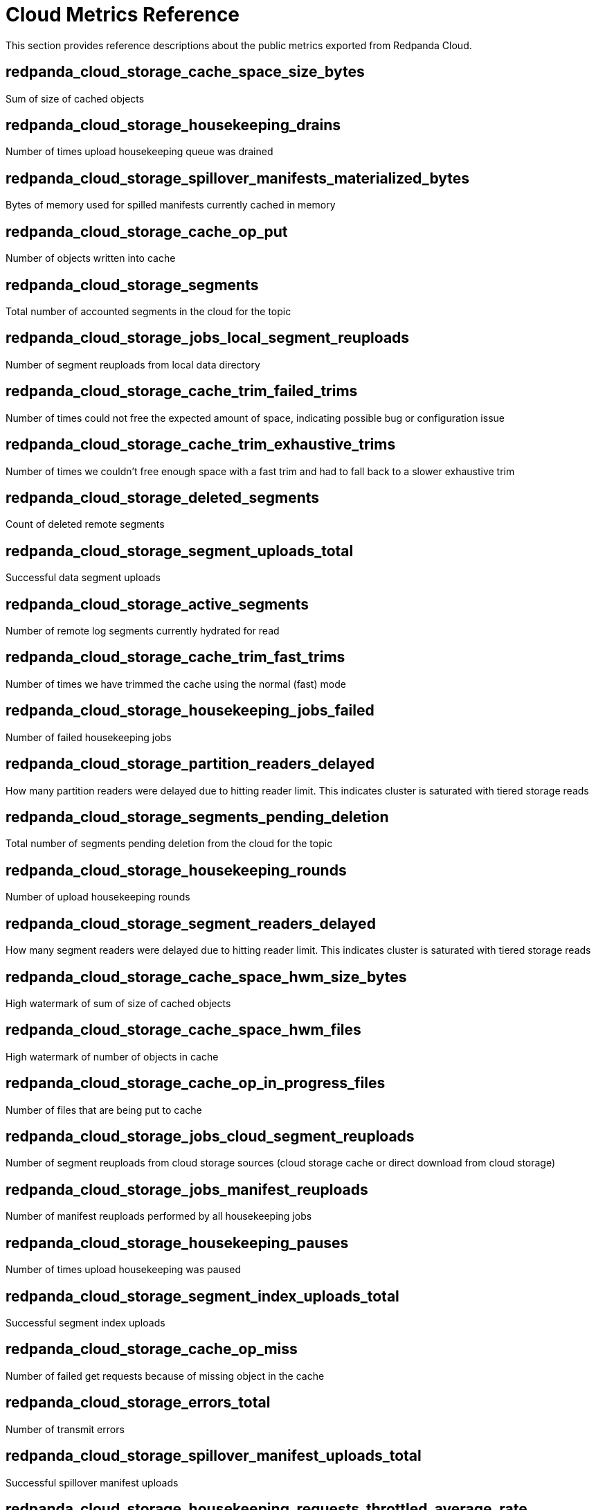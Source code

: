= Cloud Metrics Reference
:description: Reference of cloud metrics to create your system dashboard.

This section provides reference descriptions about the public metrics exported from Redpanda Cloud.

== redpanda_cloud_storage_cache_space_size_bytes

Sum of size of cached objects

== redpanda_cloud_storage_housekeeping_drains

Number of times upload housekeeping queue was drained

== redpanda_cloud_storage_spillover_manifests_materialized_bytes

Bytes of memory used for spilled manifests currently cached in memory

== redpanda_cloud_storage_cache_op_put

Number of objects written into cache

== redpanda_cloud_storage_segments

Total number of accounted segments in the cloud for the topic

== redpanda_cloud_storage_jobs_local_segment_reuploads

Number of segment reuploads from local data directory

== redpanda_cloud_storage_cache_trim_failed_trims

Number of times could not free the expected amount of space, indicating possible bug or configuration issue

== redpanda_cloud_storage_cache_trim_exhaustive_trims

Number of times we couldn't free enough space with a fast trim and had to fall back to a slower exhaustive trim

== redpanda_cloud_storage_deleted_segments

Count of deleted remote segments

== redpanda_cloud_storage_segment_uploads_total

Successful data segment uploads

== redpanda_cloud_storage_active_segments

Number of remote log segments currently hydrated for read

== redpanda_cloud_storage_cache_trim_fast_trims

Number of times we have trimmed the cache using the normal (fast) mode

== redpanda_cloud_storage_housekeeping_jobs_failed

Number of failed housekeeping jobs

== redpanda_cloud_storage_partition_readers_delayed

How many partition readers were delayed due to hitting reader limit. This indicates cluster is saturated with tiered storage reads

== redpanda_cloud_storage_segments_pending_deletion

Total number of segments pending deletion from the cloud for the topic

== redpanda_cloud_storage_housekeeping_rounds

Number of upload housekeeping rounds

== redpanda_cloud_storage_segment_readers_delayed

How many segment readers were delayed due to hitting reader limit. This indicates cluster is saturated with tiered storage reads

== redpanda_cloud_storage_cache_space_hwm_size_bytes

High watermark of sum of size of cached objects

== redpanda_cloud_storage_cache_space_hwm_files

High watermark of number of objects in cache

== redpanda_cloud_storage_cache_op_in_progress_files

Number of files that are being put to cache

== redpanda_cloud_storage_jobs_cloud_segment_reuploads

Number of segment reuploads from cloud storage sources (cloud storage cache or direct download from cloud storage)

== redpanda_cloud_storage_jobs_manifest_reuploads

Number of manifest reuploads performed by all housekeeping jobs

== redpanda_cloud_storage_housekeeping_pauses

Number of times upload housekeeping was paused

== redpanda_cloud_storage_segment_index_uploads_total

Successful segment index uploads

== redpanda_cloud_storage_cache_op_miss

Number of failed get requests because of missing object in the cache

== redpanda_cloud_storage_errors_total

Number of transmit errors

== redpanda_cloud_storage_spillover_manifest_uploads_total

Successful spillover manifest uploads

== redpanda_cloud_storage_housekeeping_requests_throttled_average_rate

Average rate of requests from the read and write path which were throttled by tiered storage (per shard)

== redpanda_cloud_storage_jobs_segment_deletions

Number of segments deleted by all housekeeping jobs

== redpanda_cloud_storage_segment_materializations_delayed

How many segment materializations were delayed due to hitting reader limit. This indicates cluster is saturated with tiered storage reads

== redpanda_cloud_storage_jobs_metadata_syncs

Number of archival configuration updates performed by all housekeeping jobs

== redpanda_cloud_storage_housekeeping_jobs_completed

Number of executed housekeeping jobs

== redpanda_cloud_storage_readers

Number of segment read cursors for hydrated remote log segments

== redpanda_cloud_storage_partition_manifest_uploads_total

Successful partition manifest uploads

== redpanda_cloud_storage_limits_downloads_throttled_sum

Total amount of throttling applied to cloud storage downloads

== redpanda_cloud_storage_housekeeping_resumes

Number of times upload housekeeping was resumed

== redpanda_cloud_storage_cache_op_hit

Number of get requests for objects that are already in cache

== redpanda_cloud_storage_spillover_manifests_materialized_count

How many spilled manifests are currently cached in memory

== redpanda_cloud_storage_uploaded_bytes

Total number of uploaded bytes for the topic

== redpanda_cloud_storage_cache_space_files

Number of objects in cache

== redpanda_cloud_storage_housekeeping_jobs_skipped

Number of skipped housekeeping jobs

== redpanda_cloud_storage_partition_readers

Number of partition reader instances (number of current fetch/timequery requests reading from tiered storage)
